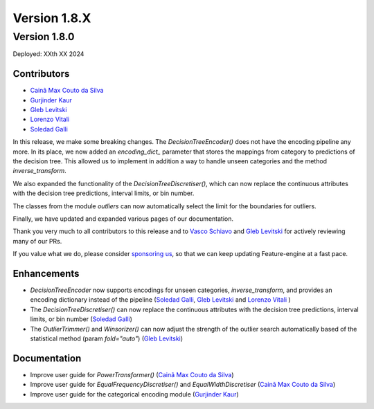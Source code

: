 Version 1.8.X
=============


Version 1.8.0
-------------

Deployed: XXth XX 2024

Contributors
~~~~~~~~~~~~

- `Cainã Max Couto da Silva <https://github.com/cmcouto-silva>`_
- `Gurjinder Kaur <https://github.com/gurjinderbassi>`_
- `Gleb Levitski <https://github.com/GLevv>`_
- `Lorenzo Vitali <https://github.com/93lorenzo>`_
- `Soledad Galli <https://github.com/solegalli>`_

In this release, we make some breaking changes. The `DecisionTreeEncoder()` does not have the encoding pipeline any more.
In its place, we now added an `encoding_dict_` parameter that stores the mappings from category to predictions of the
decision tree. This allowed us to implement in addition a way to handle unseen categories and the method `inverse_transform`.

We also expanded the functionality of the `DecisionTreeDiscretiser()`, which can now replace the continuous attributes
with the decision tree predictions, interval limits, or bin number.

The classes from the module `outliers` can now automatically select the limit for the boundaries for outliers.

Finally, we have updated and expanded various pages of our documentation.

Thank you very much to all contributors to this release and to `Vasco Schiavo <https://github.com/VascoSch92>`_ and
`Gleb Levitski <https://github.com/GLevv>`_ for actively reviewing many of our PRs.

If you value what we do, please consider `sponsoring us <https://github.com/sponsors/solegalli>`_, so that we can keep
updating Feature-engine at a fast pace.

Enhancements
~~~~~~~~~~~~

- `DecisionTreeEncoder` now supports encodings for unseen categories, `inverse_transform`, and provides an encoding dictionary instead of the pipeline (`Soledad Galli <https://github.com/solegalli>`_, `Gleb Levitski <https://github.com/GLevv>`_ and `Lorenzo Vitali <https://github.com/93lorenzo>`_ )
- The `DecisionTreeDiscretiser()` can now replace the continuous attributes with the decision tree predictions, interval limits, or bin number (`Soledad Galli <https://github.com/solegalli>`_)
- The `OutlierTrimmer()` and `Winsorizer()` can now adjust the strength of the outlier search automatically based of the statistical method (param `fold="auto"`) (`Gleb Levitski <https://github.com/GLevv>`_)


Documentation
~~~~~~~~~~~~~

- Improve user guide for `PowerTransformer()` (`Cainã Max Couto da Silva <https://github.com/cmcouto-silva>`_)
- Improve user guide for `EqualFrequencyDiscretiser()` and `EqualWidthDiscretiser` (`Cainã Max Couto da Silva <https://github.com/cmcouto-silva>`_)
- Improve user guide for the categorical encoding module (`Gurjinder Kaur <https://github.com/gurjinderbassi>`_)
